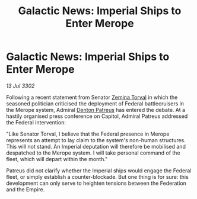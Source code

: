 :PROPERTIES:
:ID:       40acf0fa-0854-4c8b-94dd-171745dcf712
:END:
#+title: Galactic News: Imperial Ships to Enter Merope
#+filetags: :Federation:Empire:3302:galnet:

* Galactic News: Imperial Ships to Enter Merope

/13 Jul 3302/

Following a recent statement from Senator [[id:d8e3667c-3ba1-43aa-bc90-dac719c6d5e7][Zemina Torval]] in which the seasoned politician criticised the deployment of Federal battlecruisers in the Merope system, Admiral [[id:75daea85-5e9f-4f6f-a102-1a5edea0283c][Denton Patreus]] has entered the debate. At a hastily organised press conference on Capitol, Admiral Patreus addressed the Federal intervention: 

"Like Senator Torval, I believe that the Federal presence in Merope represents an attempt to lay claim to the system's non-human structures. This will not stand. An Imperial deputation will therefore be mobilised and despatched to the Merope system. I will take personal command of the fleet, which will depart within the month." 

Patreus did not clarify whether the Imperial ships would engage the Federal fleet, or simply establish a counter-blockade. But one thing is for sure: this development can only serve to heighten tensions between the Federation and the Empire.
